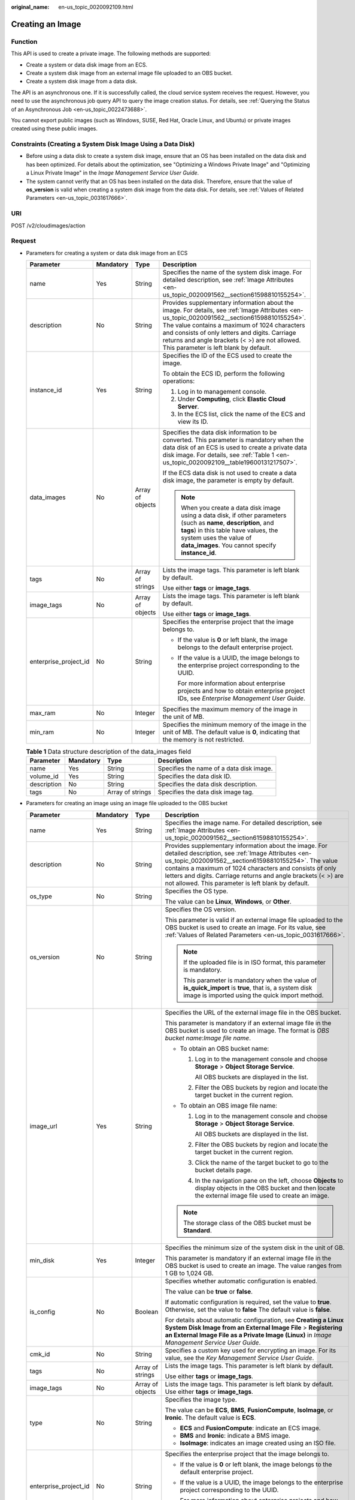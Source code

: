 :original_name: en-us_topic_0020092109.html

.. _en-us_topic_0020092109:

Creating an Image
=================

Function
--------

This API is used to create a private image. The following methods are supported:

-  Create a system or data disk image from an ECS.
-  Create a system disk image from an external image file uploaded to an OBS bucket.
-  Create a system disk image from a data disk.

The API is an asynchronous one. If it is successfully called, the cloud service system receives the request. However, you need to use the asynchronous job query API to query the image creation status. For details, see :ref:`Querying the Status of an Asynchronous Job <en-us_topic_0022473688>`.

You cannot export public images (such as Windows, SUSE, Red Hat, Oracle Linux, and Ubuntu) or private images created using these public images.

Constraints (Creating a System Disk Image Using a Data Disk)
------------------------------------------------------------

-  Before using a data disk to create a system disk image, ensure that an OS has been installed on the data disk and has been optimized. For details about the optimization, see "Optimizing a Windows Private Image" and "Optimizing a Linux Private Image" in the *Image Management Service User Guide*.
-  The system cannot verify that an OS has been installed on the data disk. Therefore, ensure that the value of **os_version** is valid when creating a system disk image from the data disk. For details, see :ref:`Values of Related Parameters <en-us_topic_0031617666>`.

URI
---

POST /v2/cloudimages/action

Request
-------

-  Parameters for creating a system or data disk image from an ECS

   +-----------------------+-----------------+------------------+--------------------------------------------------------------------------------------------------------------------------------------------------------------------------------------------------------------------------------------------------------------------------------------------------------------------------------------------+
   | Parameter             | Mandatory       | Type             | Description                                                                                                                                                                                                                                                                                                                                |
   +=======================+=================+==================+============================================================================================================================================================================================================================================================================================================================================+
   | name                  | Yes             | String           | Specifies the name of the system disk image. For detailed description, see :ref:`Image Attributes <en-us_topic_0020091562__section61598810155254>`.                                                                                                                                                                                        |
   +-----------------------+-----------------+------------------+--------------------------------------------------------------------------------------------------------------------------------------------------------------------------------------------------------------------------------------------------------------------------------------------------------------------------------------------+
   | description           | No              | String           | Provides supplementary information about the image. For details, see :ref:`Image Attributes <en-us_topic_0020091562__section61598810155254>`. The value contains a maximum of 1024 characters and consists of only letters and digits. Carriage returns and angle brackets (< >) are not allowed. This parameter is left blank by default. |
   +-----------------------+-----------------+------------------+--------------------------------------------------------------------------------------------------------------------------------------------------------------------------------------------------------------------------------------------------------------------------------------------------------------------------------------------+
   | instance_id           | Yes             | String           | Specifies the ID of the ECS used to create the image.                                                                                                                                                                                                                                                                                      |
   |                       |                 |                  |                                                                                                                                                                                                                                                                                                                                            |
   |                       |                 |                  | To obtain the ECS ID, perform the following operations:                                                                                                                                                                                                                                                                                    |
   |                       |                 |                  |                                                                                                                                                                                                                                                                                                                                            |
   |                       |                 |                  | #. Log in to management console.                                                                                                                                                                                                                                                                                                           |
   |                       |                 |                  | #. Under **Computing**, click **Elastic Cloud Server**.                                                                                                                                                                                                                                                                                    |
   |                       |                 |                  | #. In the ECS list, click the name of the ECS and view its ID.                                                                                                                                                                                                                                                                             |
   +-----------------------+-----------------+------------------+--------------------------------------------------------------------------------------------------------------------------------------------------------------------------------------------------------------------------------------------------------------------------------------------------------------------------------------------+
   | data_images           | No              | Array of objects | Specifies the data disk information to be converted. This parameter is mandatory when the data disk of an ECS is used to create a private data disk image. For details, see :ref:`Table 1 <en-us_topic_0020092109__table19600131217507>`.                                                                                                  |
   |                       |                 |                  |                                                                                                                                                                                                                                                                                                                                            |
   |                       |                 |                  | If the ECS data disk is not used to create a data disk image, the parameter is empty by default.                                                                                                                                                                                                                                           |
   |                       |                 |                  |                                                                                                                                                                                                                                                                                                                                            |
   |                       |                 |                  | .. note::                                                                                                                                                                                                                                                                                                                                  |
   |                       |                 |                  |                                                                                                                                                                                                                                                                                                                                            |
   |                       |                 |                  |    When you create a data disk image using a data disk, if other parameters (such as **name**, **description**, and **tags**) in this table have values, the system uses the value of **data_images**. You cannot specify **instance_id**.                                                                                                 |
   +-----------------------+-----------------+------------------+--------------------------------------------------------------------------------------------------------------------------------------------------------------------------------------------------------------------------------------------------------------------------------------------------------------------------------------------+
   | tags                  | No              | Array of strings | Lists the image tags. This parameter is left blank by default.                                                                                                                                                                                                                                                                             |
   |                       |                 |                  |                                                                                                                                                                                                                                                                                                                                            |
   |                       |                 |                  | Use either **tags** or **image_tags**.                                                                                                                                                                                                                                                                                                     |
   +-----------------------+-----------------+------------------+--------------------------------------------------------------------------------------------------------------------------------------------------------------------------------------------------------------------------------------------------------------------------------------------------------------------------------------------+
   | image_tags            | No              | Array of objects | Lists the image tags. This parameter is left blank by default.                                                                                                                                                                                                                                                                             |
   |                       |                 |                  |                                                                                                                                                                                                                                                                                                                                            |
   |                       |                 |                  | Use either **tags** or **image_tags**.                                                                                                                                                                                                                                                                                                     |
   +-----------------------+-----------------+------------------+--------------------------------------------------------------------------------------------------------------------------------------------------------------------------------------------------------------------------------------------------------------------------------------------------------------------------------------------+
   | enterprise_project_id | No              | String           | Specifies the enterprise project that the image belongs to.                                                                                                                                                                                                                                                                                |
   |                       |                 |                  |                                                                                                                                                                                                                                                                                                                                            |
   |                       |                 |                  | -  If the value is **0** or left blank, the image belongs to the default enterprise project.                                                                                                                                                                                                                                               |
   |                       |                 |                  |                                                                                                                                                                                                                                                                                                                                            |
   |                       |                 |                  | -  If the value is a UUID, the image belongs to the enterprise project corresponding to the UUID.                                                                                                                                                                                                                                          |
   |                       |                 |                  |                                                                                                                                                                                                                                                                                                                                            |
   |                       |                 |                  |    For more information about enterprise projects and how to obtain enterprise project IDs, see *Enterprise Management User Guide*.                                                                                                                                                                                                        |
   +-----------------------+-----------------+------------------+--------------------------------------------------------------------------------------------------------------------------------------------------------------------------------------------------------------------------------------------------------------------------------------------------------------------------------------------+
   | max_ram               | No              | Integer          | Specifies the maximum memory of the image in the unit of MB.                                                                                                                                                                                                                                                                               |
   +-----------------------+-----------------+------------------+--------------------------------------------------------------------------------------------------------------------------------------------------------------------------------------------------------------------------------------------------------------------------------------------------------------------------------------------+
   | min_ram               | No              | Integer          | Specifies the minimum memory of the image in the unit of MB. The default value is **0**, indicating that the memory is not restricted.                                                                                                                                                                                                     |
   +-----------------------+-----------------+------------------+--------------------------------------------------------------------------------------------------------------------------------------------------------------------------------------------------------------------------------------------------------------------------------------------------------------------------------------------+

   .. _en-us_topic_0020092109__table19600131217507:

   .. table:: **Table 1** Data structure description of the data_images field

      +-------------+-----------+------------------+------------------------------------------+
      | Parameter   | Mandatory | Type             | Description                              |
      +=============+===========+==================+==========================================+
      | name        | Yes       | String           | Specifies the name of a data disk image. |
      +-------------+-----------+------------------+------------------------------------------+
      | volume_id   | Yes       | String           | Specifies the data disk ID.              |
      +-------------+-----------+------------------+------------------------------------------+
      | description | No        | String           | Specifies the data disk description.     |
      +-------------+-----------+------------------+------------------------------------------+
      | tags        | No        | Array of strings | Specifies the data disk image tag.       |
      +-------------+-----------+------------------+------------------------------------------+

-  Parameters for creating an image using an image file uploaded to the OBS bucket

   +-----------------------+-----------------+------------------+---------------------------------------------------------------------------------------------------------------------------------------------------------------------------------------------------------------------------------------------------------------------------------------------------------------------------------------------------------+
   | Parameter             | Mandatory       | Type             | Description                                                                                                                                                                                                                                                                                                                                             |
   +=======================+=================+==================+=========================================================================================================================================================================================================================================================================================================================================================+
   | name                  | Yes             | String           | Specifies the image name. For detailed description, see :ref:`Image Attributes <en-us_topic_0020091562__section61598810155254>`.                                                                                                                                                                                                                        |
   +-----------------------+-----------------+------------------+---------------------------------------------------------------------------------------------------------------------------------------------------------------------------------------------------------------------------------------------------------------------------------------------------------------------------------------------------------+
   | description           | No              | String           | Provides supplementary information about the image. For detailed description, see :ref:`Image Attributes <en-us_topic_0020091562__section61598810155254>`. The value contains a maximum of 1024 characters and consists of only letters and digits. Carriage returns and angle brackets (< >) are not allowed. This parameter is left blank by default. |
   +-----------------------+-----------------+------------------+---------------------------------------------------------------------------------------------------------------------------------------------------------------------------------------------------------------------------------------------------------------------------------------------------------------------------------------------------------+
   | os_type               | No              | String           | Specifies the OS type.                                                                                                                                                                                                                                                                                                                                  |
   |                       |                 |                  |                                                                                                                                                                                                                                                                                                                                                         |
   |                       |                 |                  | The value can be **Linux**, **Windows**, or **Other**.                                                                                                                                                                                                                                                                                                  |
   +-----------------------+-----------------+------------------+---------------------------------------------------------------------------------------------------------------------------------------------------------------------------------------------------------------------------------------------------------------------------------------------------------------------------------------------------------+
   | os_version            | No              | String           | Specifies the OS version.                                                                                                                                                                                                                                                                                                                               |
   |                       |                 |                  |                                                                                                                                                                                                                                                                                                                                                         |
   |                       |                 |                  | This parameter is valid if an external image file uploaded to the OBS bucket is used to create an image. For its value, see :ref:`Values of Related Parameters <en-us_topic_0031617666>`.                                                                                                                                                               |
   |                       |                 |                  |                                                                                                                                                                                                                                                                                                                                                         |
   |                       |                 |                  | .. note::                                                                                                                                                                                                                                                                                                                                               |
   |                       |                 |                  |                                                                                                                                                                                                                                                                                                                                                         |
   |                       |                 |                  |    If the uploaded file is in ISO format, this parameter is mandatory.                                                                                                                                                                                                                                                                                  |
   |                       |                 |                  |                                                                                                                                                                                                                                                                                                                                                         |
   |                       |                 |                  |    This parameter is mandatory when the value of **is_quick_import** is **true**, that is, a system disk image is imported using the quick import method.                                                                                                                                                                                               |
   +-----------------------+-----------------+------------------+---------------------------------------------------------------------------------------------------------------------------------------------------------------------------------------------------------------------------------------------------------------------------------------------------------------------------------------------------------+
   | image_url             | Yes             | String           | Specifies the URL of the external image file in the OBS bucket.                                                                                                                                                                                                                                                                                         |
   |                       |                 |                  |                                                                                                                                                                                                                                                                                                                                                         |
   |                       |                 |                  | This parameter is mandatory if an external image file in the OBS bucket is used to create an image. The format is *OBS bucket name*:*Image file name*.                                                                                                                                                                                                  |
   |                       |                 |                  |                                                                                                                                                                                                                                                                                                                                                         |
   |                       |                 |                  | -  To obtain an OBS bucket name:                                                                                                                                                                                                                                                                                                                        |
   |                       |                 |                  |                                                                                                                                                                                                                                                                                                                                                         |
   |                       |                 |                  |    #. Log in to the management console and choose **Storage** > **Object Storage Service**.                                                                                                                                                                                                                                                             |
   |                       |                 |                  |                                                                                                                                                                                                                                                                                                                                                         |
   |                       |                 |                  |       All OBS buckets are displayed in the list.                                                                                                                                                                                                                                                                                                        |
   |                       |                 |                  |                                                                                                                                                                                                                                                                                                                                                         |
   |                       |                 |                  |    #. Filter the OBS buckets by region and locate the target bucket in the current region.                                                                                                                                                                                                                                                              |
   |                       |                 |                  |                                                                                                                                                                                                                                                                                                                                                         |
   |                       |                 |                  | -  To obtain an OBS image file name:                                                                                                                                                                                                                                                                                                                    |
   |                       |                 |                  |                                                                                                                                                                                                                                                                                                                                                         |
   |                       |                 |                  |    #. Log in to the management console and choose **Storage** > **Object Storage Service**.                                                                                                                                                                                                                                                             |
   |                       |                 |                  |                                                                                                                                                                                                                                                                                                                                                         |
   |                       |                 |                  |       All OBS buckets are displayed in the list.                                                                                                                                                                                                                                                                                                        |
   |                       |                 |                  |                                                                                                                                                                                                                                                                                                                                                         |
   |                       |                 |                  |    #. Filter the OBS buckets by region and locate the target bucket in the current region.                                                                                                                                                                                                                                                              |
   |                       |                 |                  |                                                                                                                                                                                                                                                                                                                                                         |
   |                       |                 |                  |    #. Click the name of the target bucket to go to the bucket details page.                                                                                                                                                                                                                                                                             |
   |                       |                 |                  |                                                                                                                                                                                                                                                                                                                                                         |
   |                       |                 |                  |    #. In the navigation pane on the left, choose **Objects** to display objects in the OBS bucket and then locate the external image file used to create an image.                                                                                                                                                                                      |
   |                       |                 |                  |                                                                                                                                                                                                                                                                                                                                                         |
   |                       |                 |                  | .. note::                                                                                                                                                                                                                                                                                                                                               |
   |                       |                 |                  |                                                                                                                                                                                                                                                                                                                                                         |
   |                       |                 |                  |    The storage class of the OBS bucket must be **Standard**.                                                                                                                                                                                                                                                                                            |
   +-----------------------+-----------------+------------------+---------------------------------------------------------------------------------------------------------------------------------------------------------------------------------------------------------------------------------------------------------------------------------------------------------------------------------------------------------+
   | min_disk              | Yes             | Integer          | Specifies the minimum size of the system disk in the unit of GB.                                                                                                                                                                                                                                                                                        |
   |                       |                 |                  |                                                                                                                                                                                                                                                                                                                                                         |
   |                       |                 |                  | This parameter is mandatory if an external image file in the OBS bucket is used to create an image. The value ranges from 1 GB to 1,024 GB.                                                                                                                                                                                                             |
   +-----------------------+-----------------+------------------+---------------------------------------------------------------------------------------------------------------------------------------------------------------------------------------------------------------------------------------------------------------------------------------------------------------------------------------------------------+
   | is_config             | No              | Boolean          | Specifies whether automatic configuration is enabled.                                                                                                                                                                                                                                                                                                   |
   |                       |                 |                  |                                                                                                                                                                                                                                                                                                                                                         |
   |                       |                 |                  | The value can be **true** or **false**.                                                                                                                                                                                                                                                                                                                 |
   |                       |                 |                  |                                                                                                                                                                                                                                                                                                                                                         |
   |                       |                 |                  | If automatic configuration is required, set the value to **true**. Otherwise, set the value to **false** The default value is **false**.                                                                                                                                                                                                                |
   |                       |                 |                  |                                                                                                                                                                                                                                                                                                                                                         |
   |                       |                 |                  | For details about automatic configuration, see **Creating a Linux System Disk Image from an External Image File** > **Registering an External Image File as a Private Image (Linux)** in *Image Management Service User Guide*.                                                                                                                         |
   +-----------------------+-----------------+------------------+---------------------------------------------------------------------------------------------------------------------------------------------------------------------------------------------------------------------------------------------------------------------------------------------------------------------------------------------------------+
   | cmk_id                | No              | String           | Specifies a custom key used for encrypting an image. For its value, see the *Key Management Service User Guide*.                                                                                                                                                                                                                                        |
   +-----------------------+-----------------+------------------+---------------------------------------------------------------------------------------------------------------------------------------------------------------------------------------------------------------------------------------------------------------------------------------------------------------------------------------------------------+
   | tags                  | No              | Array of strings | Lists the image tags. This parameter is left blank by default.                                                                                                                                                                                                                                                                                          |
   |                       |                 |                  |                                                                                                                                                                                                                                                                                                                                                         |
   |                       |                 |                  | Use either **tags** or **image_tags**.                                                                                                                                                                                                                                                                                                                  |
   +-----------------------+-----------------+------------------+---------------------------------------------------------------------------------------------------------------------------------------------------------------------------------------------------------------------------------------------------------------------------------------------------------------------------------------------------------+
   | image_tags            | No              | Array of objects | Lists the image tags. This parameter is left blank by default. Use either **tags** or **image_tags**.                                                                                                                                                                                                                                                   |
   +-----------------------+-----------------+------------------+---------------------------------------------------------------------------------------------------------------------------------------------------------------------------------------------------------------------------------------------------------------------------------------------------------------------------------------------------------+
   | type                  | No              | String           | Specifies the image type.                                                                                                                                                                                                                                                                                                                               |
   |                       |                 |                  |                                                                                                                                                                                                                                                                                                                                                         |
   |                       |                 |                  | The value can be **ECS**, **BMS**, **FusionCompute**, **IsoImage**, or **Ironic**. The default value is **ECS**.                                                                                                                                                                                                                                        |
   |                       |                 |                  |                                                                                                                                                                                                                                                                                                                                                         |
   |                       |                 |                  | -  **ECS** and **FusionCompute**: indicate an ECS image.                                                                                                                                                                                                                                                                                                |
   |                       |                 |                  | -  **BMS** and **Ironic**: indicate a BMS image.                                                                                                                                                                                                                                                                                                        |
   |                       |                 |                  | -  **IsoImage**: indicates an image created using an ISO file.                                                                                                                                                                                                                                                                                          |
   +-----------------------+-----------------+------------------+---------------------------------------------------------------------------------------------------------------------------------------------------------------------------------------------------------------------------------------------------------------------------------------------------------------------------------------------------------+
   | enterprise_project_id | No              | String           | Specifies the enterprise project that the image belongs to.                                                                                                                                                                                                                                                                                             |
   |                       |                 |                  |                                                                                                                                                                                                                                                                                                                                                         |
   |                       |                 |                  | -  If the value is **0** or left blank, the image belongs to the default enterprise project.                                                                                                                                                                                                                                                            |
   |                       |                 |                  |                                                                                                                                                                                                                                                                                                                                                         |
   |                       |                 |                  | -  If the value is a UUID, the image belongs to the enterprise project corresponding to the UUID.                                                                                                                                                                                                                                                       |
   |                       |                 |                  |                                                                                                                                                                                                                                                                                                                                                         |
   |                       |                 |                  |    For more information about enterprise projects and how to obtain enterprise project IDs, see *Enterprise Management User Guide*.                                                                                                                                                                                                                     |
   +-----------------------+-----------------+------------------+---------------------------------------------------------------------------------------------------------------------------------------------------------------------------------------------------------------------------------------------------------------------------------------------------------------------------------------------------------+
   | max_ram               | No              | Integer          | Specifies the maximum memory of the image in the unit of MB.                                                                                                                                                                                                                                                                                            |
   +-----------------------+-----------------+------------------+---------------------------------------------------------------------------------------------------------------------------------------------------------------------------------------------------------------------------------------------------------------------------------------------------------------------------------------------------------+
   | min_ram               | No              | Integer          | Specifies the minimum memory required by the image in the unit of MB. The default value is **0**, indicating that the memory is not restricted.                                                                                                                                                                                                         |
   +-----------------------+-----------------+------------------+---------------------------------------------------------------------------------------------------------------------------------------------------------------------------------------------------------------------------------------------------------------------------------------------------------------------------------------------------------+
   | data_images           | No              | Array of objects | Specifies the data disk information to be imported.                                                                                                                                                                                                                                                                                                     |
   |                       |                 |                  |                                                                                                                                                                                                                                                                                                                                                         |
   |                       |                 |                  | An external image file can contain a maximum of three data disks. In this case, one system disk and three data disks will be created.                                                                                                                                                                                                                   |
   |                       |                 |                  |                                                                                                                                                                                                                                                                                                                                                         |
   |                       |                 |                  | For details, see :ref:`Table 2 <en-us_topic_0020092109__table1719811465261>`.                                                                                                                                                                                                                                                                           |
   |                       |                 |                  |                                                                                                                                                                                                                                                                                                                                                         |
   |                       |                 |                  | .. note::                                                                                                                                                                                                                                                                                                                                               |
   |                       |                 |                  |                                                                                                                                                                                                                                                                                                                                                         |
   |                       |                 |                  |    -  If a data disk image file is used to create a data disk image, the OS type of the data disk image must be the same as that of the system disk image.                                                                                                                                                                                              |
   |                       |                 |                  |    -  If other parameters (such as **name**, **description**, and **tags**) in :ref:`Table 2 <en-us_topic_0020092109__table1719811465261>` are set, the system uses the values in **data_images**.                                                                                                                                                      |
   +-----------------------+-----------------+------------------+---------------------------------------------------------------------------------------------------------------------------------------------------------------------------------------------------------------------------------------------------------------------------------------------------------------------------------------------------------+
   | is_quick_import       | No              | Boolean          | Specifies whether to use the quick import method to import a system disk image.                                                                                                                                                                                                                                                                         |
   |                       |                 |                  |                                                                                                                                                                                                                                                                                                                                                         |
   |                       |                 |                  | -  If yes, set the value to **true**.                                                                                                                                                                                                                                                                                                                   |
   |                       |                 |                  | -  If no, set the value to **false**.                                                                                                                                                                                                                                                                                                                   |
   |                       |                 |                  |                                                                                                                                                                                                                                                                                                                                                         |
   |                       |                 |                  | For details about the restrictions on quick import of image files, see :ref:`Importing an Image File Quickly <en-us_topic_0133188204>`.                                                                                                                                                                                                                 |
   +-----------------------+-----------------+------------------+---------------------------------------------------------------------------------------------------------------------------------------------------------------------------------------------------------------------------------------------------------------------------------------------------------------------------------------------------------+

   .. _en-us_topic_0020092109__table1719811465261:

   .. table:: **Table 2** Data structure description of the images field

      +-----------------+-----------------+------------------+--------------------------------------------------------------------------------------------------------------------------------------------------------------------+
      | Parameter       | Mandatory       | Type             | Description                                                                                                                                                        |
      +=================+=================+==================+====================================================================================================================================================================+
      | name            | No              | String           | Specifies the image name.                                                                                                                                          |
      |                 |                 |                  |                                                                                                                                                                    |
      |                 |                 |                  | For more details, see :ref:`Image Attributes <en-us_topic_0020091562>`.                                                                                            |
      +-----------------+-----------------+------------------+--------------------------------------------------------------------------------------------------------------------------------------------------------------------+
      | description     | No              | String           | Provides supplementary information about the image. This parameter is left blank by default.                                                                       |
      |                 |                 |                  |                                                                                                                                                                    |
      |                 |                 |                  | The value contains a maximum of 1024 characters and consists of only letters and digits. Carriage returns and angle brackets (< >) are not allowed.                |
      |                 |                 |                  |                                                                                                                                                                    |
      |                 |                 |                  | For more details, see :ref:`Image Attributes <en-us_topic_0020091562>`.                                                                                            |
      +-----------------+-----------------+------------------+--------------------------------------------------------------------------------------------------------------------------------------------------------------------+
      | image_url       | Yes             | String           | Specifies the URL of the external image file in the OBS bucket.                                                                                                    |
      |                 |                 |                  |                                                                                                                                                                    |
      |                 |                 |                  | The format is *OBS bucket name*:*Image file name*.                                                                                                                 |
      |                 |                 |                  |                                                                                                                                                                    |
      |                 |                 |                  | -  To obtain an OBS bucket name:                                                                                                                                   |
      |                 |                 |                  |                                                                                                                                                                    |
      |                 |                 |                  |    #. Log in to the management console and choose **Storage** > **Object Storage Service**.                                                                        |
      |                 |                 |                  |                                                                                                                                                                    |
      |                 |                 |                  |       All OBS buckets are displayed in the list.                                                                                                                   |
      |                 |                 |                  |                                                                                                                                                                    |
      |                 |                 |                  |    #. Filter the OBS buckets by region and locate the target bucket in the current region.                                                                         |
      |                 |                 |                  |                                                                                                                                                                    |
      |                 |                 |                  | -  To obtain an OBS image file name:                                                                                                                               |
      |                 |                 |                  |                                                                                                                                                                    |
      |                 |                 |                  |    #. Log in to the management console and choose **Storage** > **Object Storage Service**.                                                                        |
      |                 |                 |                  |                                                                                                                                                                    |
      |                 |                 |                  |       All OBS buckets are displayed in the list.                                                                                                                   |
      |                 |                 |                  |                                                                                                                                                                    |
      |                 |                 |                  |    #. Filter the OBS buckets by region and locate the target bucket in the current region.                                                                         |
      |                 |                 |                  |                                                                                                                                                                    |
      |                 |                 |                  |    #. Click the name of the target bucket to go to the bucket details page.                                                                                        |
      |                 |                 |                  |                                                                                                                                                                    |
      |                 |                 |                  |    #. In the navigation pane on the left, choose **Objects** to display objects in the OBS bucket and then locate the external image file used to create an image. |
      |                 |                 |                  |                                                                                                                                                                    |
      |                 |                 |                  | .. note::                                                                                                                                                          |
      |                 |                 |                  |                                                                                                                                                                    |
      |                 |                 |                  |    The storage class of the OBS bucket must be **Standard**.                                                                                                       |
      +-----------------+-----------------+------------------+--------------------------------------------------------------------------------------------------------------------------------------------------------------------+
      | min_disk        | Yes             | Integer          | Specifies the minimum size of the data disk.                                                                                                                       |
      |                 |                 |                  |                                                                                                                                                                    |
      |                 |                 |                  | Unit: GB                                                                                                                                                           |
      |                 |                 |                  |                                                                                                                                                                    |
      |                 |                 |                  | Value range: 1-2048                                                                                                                                                |
      +-----------------+-----------------+------------------+--------------------------------------------------------------------------------------------------------------------------------------------------------------------+
      | is_quick_import | No              | Boolean          | Specifies whether an image file is imported quickly to create a data disk image.                                                                                   |
      |                 |                 |                  |                                                                                                                                                                    |
      |                 |                 |                  | -  If yes, set the value to **true**.                                                                                                                              |
      |                 |                 |                  | -  If no, set the value to **false**.                                                                                                                              |
      |                 |                 |                  |                                                                                                                                                                    |
      |                 |                 |                  | For details about the restrictions on quick import of image files, see :ref:`Importing an Image File Quickly <en-us_topic_0133188204>`.                            |
      +-----------------+-----------------+------------------+--------------------------------------------------------------------------------------------------------------------------------------------------------------------+
      | tags            | No              | Array of strings | Lists the image tags. This parameter is left blank by default.                                                                                                     |
      |                 |                 |                  |                                                                                                                                                                    |
      |                 |                 |                  | For detailed parameter descriptions, see :ref:`Image Tag Data Formats <en-us_topic_0020092110>`.                                                                   |
      |                 |                 |                  |                                                                                                                                                                    |
      |                 |                 |                  | Use either **tags** or **image_tags**.                                                                                                                             |
      +-----------------+-----------------+------------------+--------------------------------------------------------------------------------------------------------------------------------------------------------------------+
      | image_tags      | No              | Array of objects | Lists the image tags. This parameter is left blank by default.                                                                                                     |
      |                 |                 |                  |                                                                                                                                                                    |
      |                 |                 |                  | For detailed parameter descriptions, see :ref:`Image Tag Data Formats <en-us_topic_0020092110>`.                                                                   |
      |                 |                 |                  |                                                                                                                                                                    |
      |                 |                 |                  | Use either **tags** or **image_tags**.                                                                                                                             |
      +-----------------+-----------------+------------------+--------------------------------------------------------------------------------------------------------------------------------------------------------------------+

-  Parameters for creating a system disk image using a data disk

   +-----------------------+-----------------+------------------+-----------------------------------------------------------------------------------------------------------------------------------------------------------------------------------------------------------------------------------------------------------------------+
   | Parameter             | Mandatory       | Type             | Description                                                                                                                                                                                                                                                           |
   +=======================+=================+==================+=======================================================================================================================================================================================================================================================================+
   | name                  | Yes             | String           | Specifies the name of the system disk image.                                                                                                                                                                                                                          |
   |                       |                 |                  |                                                                                                                                                                                                                                                                       |
   |                       |                 |                  | For more details, see :ref:`Image Attributes <en-us_topic_0020091562__section61598810155254>`.                                                                                                                                                                        |
   +-----------------------+-----------------+------------------+-----------------------------------------------------------------------------------------------------------------------------------------------------------------------------------------------------------------------------------------------------------------------+
   | volume_id             | Yes             | String           | Specifies the data disk ID.                                                                                                                                                                                                                                           |
   +-----------------------+-----------------+------------------+-----------------------------------------------------------------------------------------------------------------------------------------------------------------------------------------------------------------------------------------------------------------------+
   | os_version            | Yes             | String           | Specifies the OS version.                                                                                                                                                                                                                                             |
   |                       |                 |                  |                                                                                                                                                                                                                                                                       |
   |                       |                 |                  | Set the parameter value based on :ref:`Values of Related Parameters <en-us_topic_0031617666>`. Otherwise, the created system disk image may be unavailable.                                                                                                           |
   |                       |                 |                  |                                                                                                                                                                                                                                                                       |
   |                       |                 |                  | During the creation of a system disk image, if the OS can be detected from the data disk, the OS version in the data disk is used. In this case, the **os_version** value is invalid. If the OS can be detected from the data disk, the **os_version** value is used. |
   +-----------------------+-----------------+------------------+-----------------------------------------------------------------------------------------------------------------------------------------------------------------------------------------------------------------------------------------------------------------------+
   | type                  | No              | Sting            | Specifies the image type.                                                                                                                                                                                                                                             |
   |                       |                 |                  |                                                                                                                                                                                                                                                                       |
   |                       |                 |                  | The value can be **ECS**, **BMS**, **FusionCompute**, or **Ironic**.                                                                                                                                                                                                  |
   |                       |                 |                  |                                                                                                                                                                                                                                                                       |
   |                       |                 |                  | -  **ECS** and **FusionCompute**: indicates an ECS image.                                                                                                                                                                                                             |
   |                       |                 |                  | -  **BMS** and **Ironic**: indicates a BMS image.                                                                                                                                                                                                                     |
   |                       |                 |                  |                                                                                                                                                                                                                                                                       |
   |                       |                 |                  | The default value is **ECS**.                                                                                                                                                                                                                                         |
   +-----------------------+-----------------+------------------+-----------------------------------------------------------------------------------------------------------------------------------------------------------------------------------------------------------------------------------------------------------------------+
   | description           | No              | String           | Specifies the image description. This parameter is left blank by default. For details, see :ref:`Image Attributes <en-us_topic_0020091562>`.                                                                                                                          |
   |                       |                 |                  |                                                                                                                                                                                                                                                                       |
   |                       |                 |                  | The image description must meet the following requirements:                                                                                                                                                                                                           |
   |                       |                 |                  |                                                                                                                                                                                                                                                                       |
   |                       |                 |                  | -  Contains only letters and digits.                                                                                                                                                                                                                                  |
   |                       |                 |                  | -  Cannot contain carriage returns and angle brackets (< >).                                                                                                                                                                                                          |
   |                       |                 |                  | -  Cannot exceed 1024 characters.                                                                                                                                                                                                                                     |
   +-----------------------+-----------------+------------------+-----------------------------------------------------------------------------------------------------------------------------------------------------------------------------------------------------------------------------------------------------------------------+
   | min_ram               | No              | Integer          | Specifies the minimum memory size (MB) required for running the image.                                                                                                                                                                                                |
   |                       |                 |                  |                                                                                                                                                                                                                                                                       |
   |                       |                 |                  | The parameter value depends on the ECS specifications. The default value is **0**.                                                                                                                                                                                    |
   +-----------------------+-----------------+------------------+-----------------------------------------------------------------------------------------------------------------------------------------------------------------------------------------------------------------------------------------------------------------------+
   | max_ram               | No              | Integer          | Specifies the maximum memory size (MB) required for running the image.                                                                                                                                                                                                |
   |                       |                 |                  |                                                                                                                                                                                                                                                                       |
   |                       |                 |                  | The parameter value depends on the ECS specifications. The default value is **0**.                                                                                                                                                                                    |
   +-----------------------+-----------------+------------------+-----------------------------------------------------------------------------------------------------------------------------------------------------------------------------------------------------------------------------------------------------------------------+
   | tags                  | No              | Array of strings | Specifies tags of the image. This parameter is left blank by default.                                                                                                                                                                                                 |
   |                       |                 |                  |                                                                                                                                                                                                                                                                       |
   |                       |                 |                  | Use either **tags** or **image_tags**.                                                                                                                                                                                                                                |
   +-----------------------+-----------------+------------------+-----------------------------------------------------------------------------------------------------------------------------------------------------------------------------------------------------------------------------------------------------------------------+
   | image_tags            | No              | Array of objects | Specifies tags of the image. This parameter is left blank by default.                                                                                                                                                                                                 |
   |                       |                 |                  |                                                                                                                                                                                                                                                                       |
   |                       |                 |                  | Use either **tags** or **image_tags**.                                                                                                                                                                                                                                |
   +-----------------------+-----------------+------------------+-----------------------------------------------------------------------------------------------------------------------------------------------------------------------------------------------------------------------------------------------------------------------+
   | enterprise_project_id | No              | String           | Specifies the enterprise project that the image belongs to.                                                                                                                                                                                                           |
   |                       |                 |                  |                                                                                                                                                                                                                                                                       |
   |                       |                 |                  | -  If the value is **0** or left blank, the image belongs to the default enterprise project.                                                                                                                                                                          |
   |                       |                 |                  |                                                                                                                                                                                                                                                                       |
   |                       |                 |                  | -  If the value is a UUID, the image belongs to the enterprise project corresponding to the UUID.                                                                                                                                                                     |
   |                       |                 |                  |                                                                                                                                                                                                                                                                       |
   |                       |                 |                  |    For more information about enterprise projects and how to obtain enterprise project IDs, see *Enterprise Management User Guide*.                                                                                                                                   |
   +-----------------------+-----------------+------------------+-----------------------------------------------------------------------------------------------------------------------------------------------------------------------------------------------------------------------------------------------------------------------+

Example Request
---------------

-  Creating a system disk image with parameter **tags** using an ECS (ID: 877a2cda-ba63-4e1e-b95f-e67e48b6129a)

   .. code-block:: text

      POST https://{Endpoint}/v2/cloudimages/action
      {
          "name": "ims_test",
             "description": "Create a system disk image from an ECS",
          "instance_id": "877a2cda-ba63-4e1e-b95f-e67e48b6129a",
          "tags": [
              "aaa.111",
              "bbb.333",
              "ccc.444"
               ]
      }

-  Creating a data disk image with parameter **tags** using a data disk (ID: c5dfbd0c-bf0a-4798-a453-61dc6b54aa30) of an ECS

   .. code-block:: text

      POST https://{Endpoint}/v2/cloudimages/action
      {
             "data_images": [{"name": "ims_data_image_test",
             "description": "Create a data disk image from the data disk of an ECS",
             "volume_id": "c5dfbd0c-bf0a-4798-a453-61dc6b54aa30",
             "tags": [
                        "aaa.111",
                        "bbb.333",
                        "ccc.444"
                    ]
             }]
      }

-  Creating an image with parameter **tags** using a file in an OBS bucket (file address in the bucket: ims-image:centos70.qcow2)

   .. code-block:: text

      POST https://{Endpoint}/v2/cloudimages/action
      {
            "name": "ims_test_file",
        "description": "Create an image from a file in an OBS bucket",
            "image_url": "ims-image:centos70.qcow2",
            "os_version": "CentOS 7.0 64bit",
            "min_disk": 40,
            "tags": [
                  "aaa.111",
                  "bbb.333",
                  "ccc.444"
            ]
      }

-  Creating a system disk image with parameter **image_tags** using an ECS (ID: 877a2cda-ba63-4e1e-b95f-e67e48b6129a)

   .. code-block:: text

      POST https://{Endpoint}/v2/cloudimages/action
      {
          "name": "ims_test",
          "description": "Create a system disk image from an ECS",
          "instance_id": "877a2cda-ba63-4e1e-b95f-e67e48b6129a",
          "image_tags": [
      {
                  "key": "key2",
                  "value": "value2"
              },
      {
                  "key": "key1",
                  "value": "value1"
      }
               ]
      }

-  Creating a data disk image with parameter **image_tags** using a data disk (ID: c5dfbd0c-bf0a-4798-a453-61dc6b54aa30) of an ECS

   .. code-block:: text

      POST /v2/cloudimages/action
      {
             "data_images": [{"name": "ims_data_image_test",
             "description": "Create a data disk image from the data disk of an ECS",
             "volume_id": "c5dfbd0c-bf0a-4798-a453-61dc6b54aa30",
             "image_tags": [{"key":"key2","value":"value2"},{"key":"key1","value":"value1"}]
             }]
      }

-  Creating an image with parameter **image_tags** using a file in an OBS bucket (file address in the bucket: ims-image:centos70.qcow2)

   .. code-block:: text

      POST https://{Endpoint}/v2/cloudimages/action
      {
             "name": "ims_test_file",
             "description": "Create an image from a file in an OBS bucket",
             "image_url": "ims-image:centos70.qcow2",
             "os_version": "CentOS 7.0 64bit",
             "min_disk": 40,
             "image_tags": [{"key":"key2","value":"value2"},{"key":"key1","value":"value1"}]
      }

-  Creating a system disk image with parameter **tags** using a data disk (ID: 877a2cda-ba63-4e1e-b95f-e67e48b6129a)

   .. code-block:: text

      POST https://{Endpoint}/v2/cloudimages/action
      {
              "name": "ims_test",
              "description": "Create a system disk image from a data disk",
              "volume_id": "877a2cda-ba63-4e1e-b95f-e67e48b6129a",
              "type": "ECS",
              "os_version": "CentOS 7.0 64bit",
              "tags": [
                      "aaa.111",
                      "bbb.333",
                      "ccc.444"
                 ]
       }

-  Creating a system disk image with parameter **image_tags** using a data disk (ID: 877a2cda-ba63-4e1e-b95f-e67e48b6129a)

   .. code-block:: text

      POST https://{Endpoint}/v2/cloudimages/action
      {
              "name": "ims_test",
              "description": "Create a system disk image from a data disk",
              "volume_id": "877a2cda-ba63-4e1e-b95f-e67e48b6129a",
              "type": "ECS",
              "os_version": "CentOS 7.0 64bit",
              "image_tags": [{"key":"key2","value":"value2"},{"key":"key1","value":"value1"}]
       }

Response
--------

-  Response parameters

   +-----------------------+-----------------------+----------------------------------------------------------------------------------------------+
   | Parameter             | Type                  | Description                                                                                  |
   +=======================+=======================+==============================================================================================+
   | job_id                | String                | Specifies the asynchronous job ID.                                                           |
   |                       |                       |                                                                                              |
   |                       |                       | For details, see :ref:`Querying the Status of an Asynchronous Job <en-us_topic_0022473688>`. |
   +-----------------------+-----------------------+----------------------------------------------------------------------------------------------+

-  Example response

   .. code-block:: text

      STATUS CODE 200

   ::

      {
          "job_id": "8a12fc664fb4daa3014fb4e581380005"
      }

Returned Values
---------------

-  Normal

   200

-  Abnormal

   +---------------------------+------------------------------------------------------------------------------------------------------------+
   | Returned Value            | Description                                                                                                |
   +===========================+============================================================================================================+
   | 400 Bad Request           | Request error. For details about the returned error code, see :ref:`Error Codes <en-us_topic_0022473689>`. |
   +---------------------------+------------------------------------------------------------------------------------------------------------+
   | 401 Unauthorized          | Authentication failed.                                                                                     |
   +---------------------------+------------------------------------------------------------------------------------------------------------+
   | 403 Forbidden             | You do not have the rights to perform the operation.                                                       |
   +---------------------------+------------------------------------------------------------------------------------------------------------+
   | 404 Not Found             | The requested resource was not found.                                                                      |
   +---------------------------+------------------------------------------------------------------------------------------------------------+
   | 500 Internal Server Error | Internal service error.                                                                                    |
   +---------------------------+------------------------------------------------------------------------------------------------------------+
   | 503 Service Unavailable   | The service is unavailable.                                                                                |
   +---------------------------+------------------------------------------------------------------------------------------------------------+
